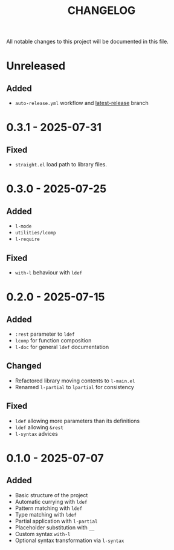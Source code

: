 #+title: CHANGELOG

All notable changes to this project will be documented in this file.

* Unreleased
** Added
- =auto-release.yml=  workflow and [[https://github.com/viglioni/l-el/tree/latest-release][latest-release]] branch
* 0.3.1 - 2025-07-31

** Fixed
- =straight.el= load path to library files.
* 0.3.0 - 2025-07-25

** Added
- =l-mode=
- =utilities/lcomp=
- =l-require=

** Fixed
- =with-l= behaviour with =ldef=
  
* 0.2.0 - 2025-07-15
** Added
- =:rest= parameter to =ldef=
- =lcomp= for function composition
- =l-doc= for general =ldef= documentation
** Changed
- Refactored library moving contents to =l-main.el=
- Renamed =l-partial= to =lpartial= for consistency
** Fixed
- =ldef= allowing more parameters than its definitions
- =ldef= allowing =&rest=
- =l-syntax= advices
* 0.1.0 - 2025-07-07
** Added
- Basic structure of the project
- Automatic currying with =ldef=
- Pattern matching with =ldef=
- Type matching with =ldef=
- Partial application with =l-partial=
- Placeholder substitution with =__=
- Custom syntax =with-l=
- Optional syntax transformation via =l-syntax=
